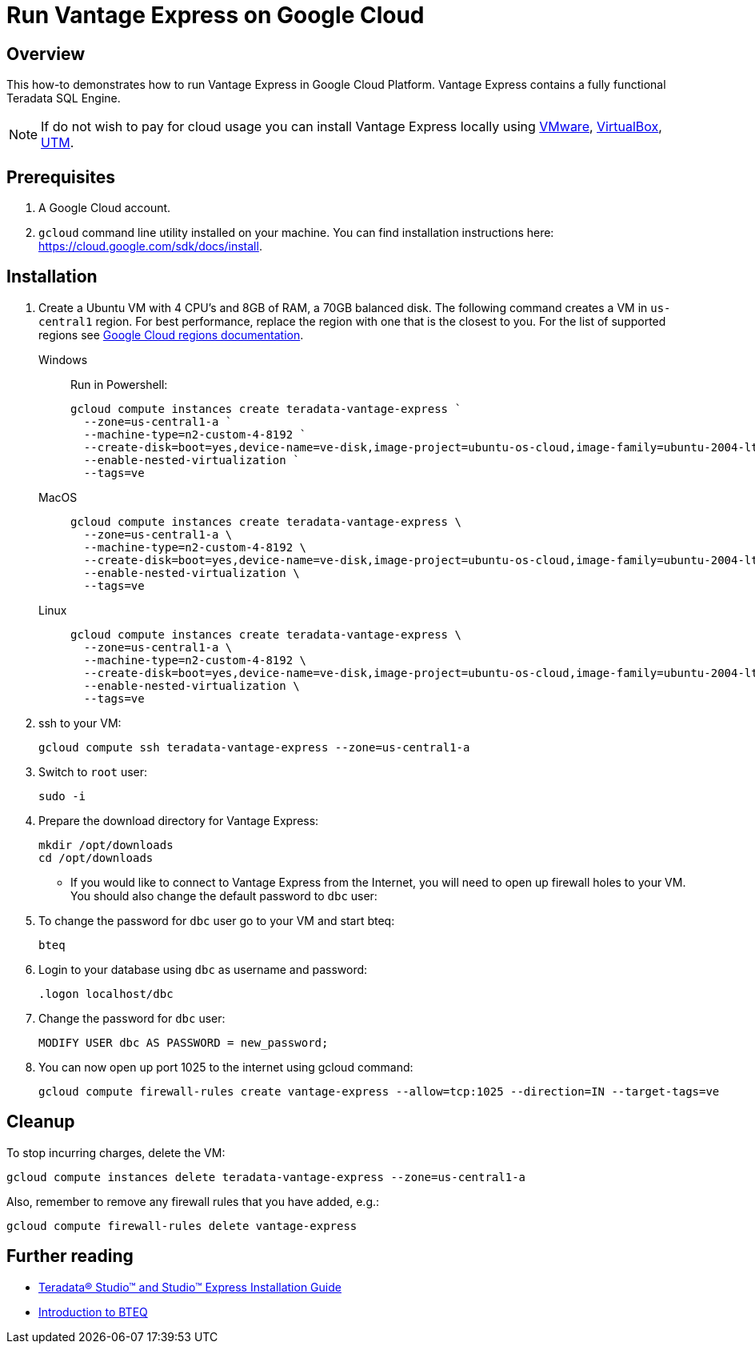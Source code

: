 = Run Vantage Express on Google Cloud
:page-author: Adam Tworkiewicz
:page-email: adam.tworkiewicz@teradata.com
:page-revdate: August 23rd, 2022
:description: Run Vantage Express on Google Cloud.
:keywords: data warehouses, compute storage separation, teradata, vantage, cloud data platform, object storage, business intelligence, enterprise analytics
:tabs:
:experimental:

== Overview

This how-to demonstrates how to run Vantage Express in Google Cloud Platform. Vantage Express contains a fully functional Teradata SQL Engine.

NOTE: If do not wish to pay for cloud usage you can install Vantage Express locally using link:getting.started.vmware.adoc[VMware], link:getting.started.vbox[VirtualBox], link:getting.started.utm[UTM].

== Prerequisites

. A Google Cloud account.
. `gcloud` command line utility installed on your machine. You can find installation instructions here: https://cloud.google.com/sdk/docs/install.


== Installation

. Create a Ubuntu VM with 4 CPU's and 8GB of RAM, a 70GB balanced disk. The following command creates a VM in `us-central1` region. For best performance, replace the  region with one that is the closest to you. For the list of supported regions see link:https://cloud.google.com/compute/docs/regions-zones[Google Cloud regions documentation].
+
[tabs]
====
Windows::
+
--
Run in Powershell:
[source, powershell, role="content-editable emits-gtm-events", id="gcloud_create_vm_win"]
----
gcloud compute instances create teradata-vantage-express `
  --zone=us-central1-a `
  --machine-type=n2-custom-4-8192 `
  --create-disk=boot=yes,device-name=ve-disk,image-project=ubuntu-os-cloud,image-family=ubuntu-2004-lts,size=70,type=pd-balanced `
  --enable-nested-virtualization `
  --tags=ve
----
--
MacOS::
+
--
[source, bash, role="content-editable emits-gtm-events", id="gcloud_create_vm_macos"]
----
gcloud compute instances create teradata-vantage-express \
  --zone=us-central1-a \
  --machine-type=n2-custom-4-8192 \
  --create-disk=boot=yes,device-name=ve-disk,image-project=ubuntu-os-cloud,image-family=ubuntu-2004-lts,size=70,type=pd-balanced \
  --enable-nested-virtualization \
  --tags=ve
----
--
Linux::
+
--
[source, bash, role="content-editable emits-gtm-events", id="gcloud_create_vm_linux"]
----
gcloud compute instances create teradata-vantage-express \
  --zone=us-central1-a \
  --machine-type=n2-custom-4-8192 \
  --create-disk=boot=yes,device-name=ve-disk,image-project=ubuntu-os-cloud,image-family=ubuntu-2004-lts,size=70,type=pd-balanced \
  --enable-nested-virtualization \
  --tags=ve
----
--
====
. ssh to your VM:
+
[source, bash, role="content-editable emits-gtm-events", id="gcloud_ssh"]
----
gcloud compute ssh teradata-vantage-express --zone=us-central1-a
----
. Switch to `root` user:
+
[source, bash, role="content-editable emits-gtm-events", id="sudo"]
----
sudo -i
----
. Prepare the download directory for Vantage Express:
+
[source, bash, role="content-editable emits-gtm-events", id="download_dir"]
----
mkdir /opt/downloads
cd /opt/downloads
----
//include::partial$install.ve.in.public.cloud.adoc[]
* If you would like to connect to Vantage Express from the Internet, you will need to open up firewall holes to your VM. You should also change the default password to `dbc` user:
. To change the password for `dbc` user go to your VM and start bteq:
+
[source, bash, role="content-editable emits-gtm-events", id="pw_change_bteq"]
----
bteq
----
. Login to your database using `dbc` as username and password:
+
[source, teradata-sql, role="content-editable emits-gtm-events", id="pw_change_bteq_logon"]
----
.logon localhost/dbc
----
. Change the password for `dbc` user:
+
[source, teradata-sql, role="content-editable emits-gtm-events", id="pw_change_mod_user"]
----
MODIFY USER dbc AS PASSWORD = new_password;
----
. You can now open up port 1025 to the internet using gcloud command:
+
[source%prewrap, bash, role="content-editable emits-gtm-events", id="gcloud_fw_rule"]
----
gcloud compute firewall-rules create vantage-express --allow=tcp:1025 --direction=IN --target-tags=ve
----

== Cleanup

To stop incurring charges, delete the VM:
[source, bash, role="content-editable emits-gtm-events", id="delete_vm"]
----
gcloud compute instances delete teradata-vantage-express --zone=us-central1-a
----

Also, remember to remove any firewall rules that you have added, e.g.:
[source, bash, role="content-editable emits-gtm-events", id="delete_fw_rule"]
----
gcloud compute firewall-rules delete vantage-express
----

//include::partial$next.steps.adoc[]

== Further reading
* link:https://docs.teradata.com/r/KEoAHNnh~EbZLtVJNRo0Sg/root[Teradata® Studio™ and Studio™ Express Installation Guide]
* link:https://docs.teradata.com/r/jmAxXLdiDu6NiyjT6hhk7g/root[Introduction to BTEQ]
